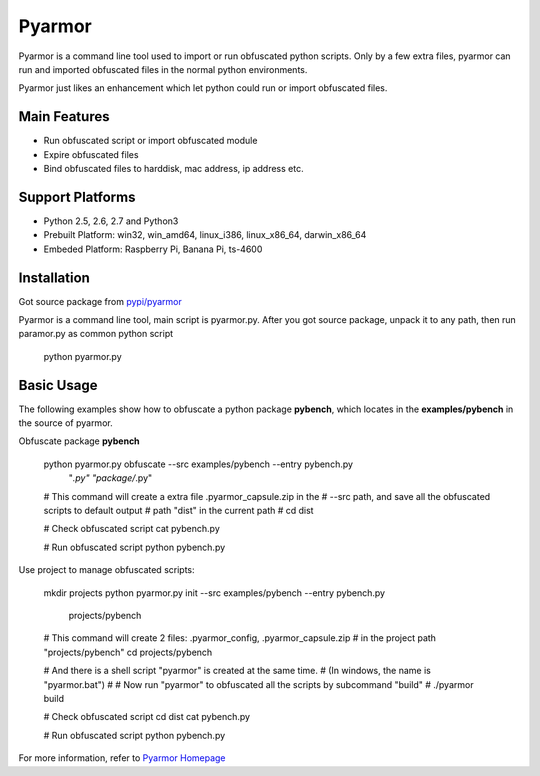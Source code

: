Pyarmor
=======

Pyarmor is a command line tool used to import or run obfuscated python
scripts. Only by a few extra files, pyarmor can run and imported
obfuscated files in the normal python environments.

Pyarmor just likes an enhancement which let python could run or import
obfuscated files.

Main Features
-------------

- Run obfuscated script or import obfuscated module
- Expire obfuscated files
- Bind obfuscated files to harddisk, mac address, ip address etc.

Support Platforms
-----------------

- Python 2.5, 2.6, 2.7 and Python3

- Prebuilt Platform: win32, win_amd64, linux_i386, linux_x86_64, darwin_x86_64

- Embeded Platform: Raspberry Pi, Banana Pi, ts-4600

Installation
------------

Got source package from `pypi/pyarmor <https://pypi.python.org/pypi/pyarmor>`_

Pyarmor is a command line tool, main script is pyarmor.py. After you
got source package, unpack it to any path, then run paramor.py as
common python script

    python pyarmor.py

Basic Usage
-----------

The following examples show how to obfuscate a python package
**pybench**, which locates in the **examples/pybench** in the source
of pyarmor.

Obfuscate package **pybench**

    python pyarmor.py obfuscate --src examples/pybench --entry pybench.py \
                                "*.py" "package/*.py"

    # This command will create a extra file .pyarmor_capsule.zip in the
    # --src path, and save all the obfuscated scripts to default output
    # path "dist" in the current path
    #
    cd dist

    # Check obfuscated script
    cat pybench.py

    # Run obfuscated script
    python pybench.py

Use project to manage obfuscated scripts:

    mkdir projects
    python pyarmor.py init --src examples/pybench --entry pybench.py \
                           projects/pybench

    # This command will create 2 files: .pyarmor_config, .pyarmor_capsule.zip
    # in the project path "projects/pybench"
    cd projects/pybench

    # And there is a shell script "pyarmor" is created at the same time.
    # (In windows, the name is "pyarmor.bat")
    #
    # Now run "pyarmor" to obfuscated all the scripts by subcommand "build"
    #
    ./pyarmor build

    # Check obfuscated script
    cd dist
    cat pybench.py

    # Run obfuscated script
    python pybench.py

For more information, refer to `Pyarmor Homepage <https://github.com/dashingsoft/pyarmor>`_
